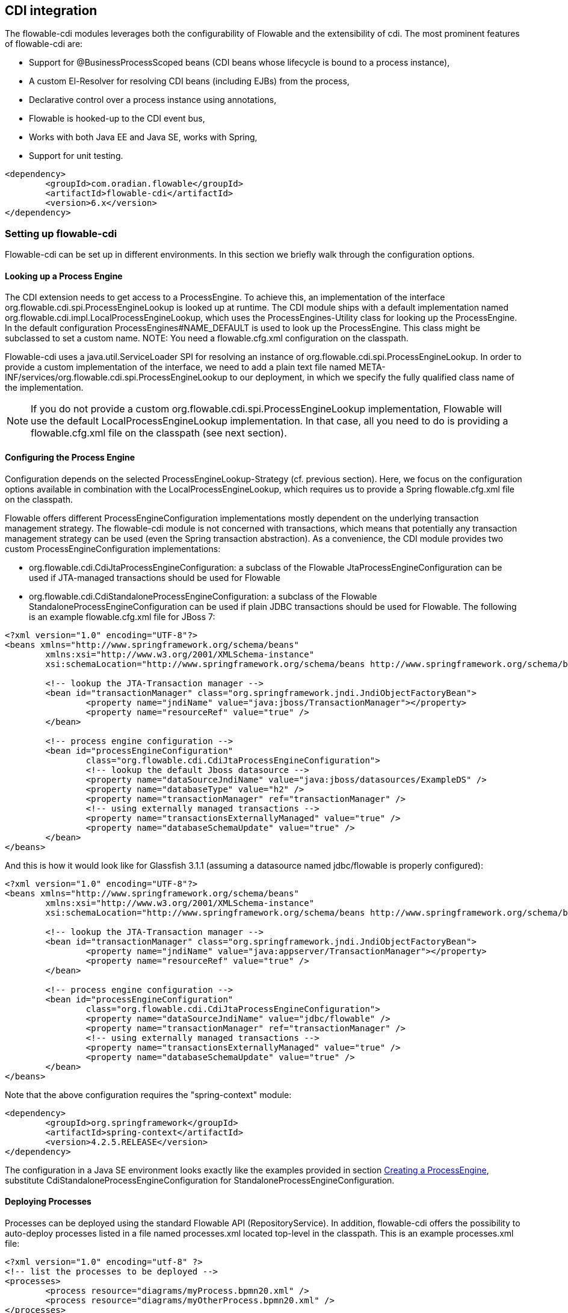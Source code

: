 [[cdiintegration]]

== CDI integration

The flowable-cdi modules leverages both the configurability of Flowable and the extensibility of cdi. The most prominent features of flowable-cdi are:

* Support for @BusinessProcessScoped beans (CDI beans whose lifecycle is bound to a process instance),
* A custom El-Resolver for resolving CDI beans (including EJBs) from the process,
* Declarative control over a process instance using annotations,
* Flowable is hooked-up to the CDI event bus,
* Works with both Java EE and Java SE, works with Spring,
* Support for unit testing.

[source,xml,linenums]
----
<dependency>
	<groupId>com.oradian.flowable</groupId>
	<artifactId>flowable-cdi</artifactId>
	<version>6.x</version>
</dependency>
----

=== Setting up flowable-cdi

Flowable-cdi can be set up in different environments. In this section we briefly walk through the configuration options.


==== Looking up a Process Engine

The CDI extension needs to get access to a +ProcessEngine+. To achieve this, an implementation of the interface +org.flowable.cdi.spi.ProcessEngineLookup+ is looked up at runtime. The CDI module ships with a default implementation named +org.flowable.cdi.impl.LocalProcessEngineLookup+, which uses the ++ProcessEngines++-Utility class for looking up the ProcessEngine. In the default configuration +$$ProcessEngines#NAME_DEFAULT$$+ is used to look up the +ProcessEngine+. This class might be subclassed to set a custom name. NOTE: You need a +flowable.cfg.xml+ configuration on the classpath.
	
Flowable-cdi uses a +java.util.ServiceLoader+ SPI for resolving an instance of +org.flowable.cdi.spi.ProcessEngineLookup+. In order to provide a custom implementation of the interface, we need to add a plain text file named +META-INF/services/org.flowable.cdi.spi.ProcessEngineLookup+ to our deployment, in which we specify the fully qualified class name of the implementation. 

[NOTE]
====
If you do not provide a custom +org.flowable.cdi.spi.ProcessEngineLookup+ implementation, Flowable will use the default +LocalProcessEngineLookup+ implementation. In that case, all you need to do is providing a flowable.cfg.xml file on the classpath (see next section).
====


==== Configuring the Process Engine

Configuration depends on the selected +ProcessEngineLookup+-Strategy (cf. previous section). Here, we focus on the configuration options available in combination with the +LocalProcessEngineLookup+, which requires us to provide a Spring +flowable.cfg.xml+ file on the classpath.

Flowable offers different +ProcessEngineConfiguration+ implementations mostly dependent on the underlying transaction management strategy. The flowable-cdi module is not concerned with transactions, which means that potentially any transaction management strategy  can be used (even the Spring transaction abstraction). As a convenience, the CDI module provides two custom +ProcessEngineConfiguration+ implementations: 

* ++org.flowable.cdi.CdiJtaProcessEngineConfiguration++: a subclass of the Flowable JtaProcessEngineConfiguration can be used if JTA-managed transactions should be used for Flowable
* ++org.flowable.cdi.CdiStandaloneProcessEngineConfiguration++: a subclass of the Flowable +StandaloneProcessEngineConfiguration+ can be used if plain JDBC transactions should be used for Flowable. The following is an example +flowable.cfg.xml+ file for JBoss 7:

[source,xml,linenums]
----
<?xml version="1.0" encoding="UTF-8"?>
<beans xmlns="http://www.springframework.org/schema/beans"
	xmlns:xsi="http://www.w3.org/2001/XMLSchema-instance"
	xsi:schemaLocation="http://www.springframework.org/schema/beans http://www.springframework.org/schema/beans/spring-beans.xsd">

	<!-- lookup the JTA-Transaction manager -->
	<bean id="transactionManager" class="org.springframework.jndi.JndiObjectFactoryBean">
		<property name="jndiName" value="java:jboss/TransactionManager"></property>
		<property name="resourceRef" value="true" />
	</bean>

	<!-- process engine configuration -->
	<bean id="processEngineConfiguration"
		class="org.flowable.cdi.CdiJtaProcessEngineConfiguration">
		<!-- lookup the default Jboss datasource -->
		<property name="dataSourceJndiName" value="java:jboss/datasources/ExampleDS" />
		<property name="databaseType" value="h2" />
		<property name="transactionManager" ref="transactionManager" />
		<!-- using externally managed transactions -->
		<property name="transactionsExternallyManaged" value="true" />
		<property name="databaseSchemaUpdate" value="true" />
	</bean>
</beans>
     	
----

And this is how it would look like for Glassfish 3.1.1 (assuming a datasource named +jdbc/flowable+ is properly configured):

[source,xml,linenums]     	
----
<?xml version="1.0" encoding="UTF-8"?>
<beans xmlns="http://www.springframework.org/schema/beans"
	xmlns:xsi="http://www.w3.org/2001/XMLSchema-instance"
	xsi:schemaLocation="http://www.springframework.org/schema/beans http://www.springframework.org/schema/beans/spring-beans.xsd">

	<!-- lookup the JTA-Transaction manager -->
	<bean id="transactionManager" class="org.springframework.jndi.JndiObjectFactoryBean">
		<property name="jndiName" value="java:appserver/TransactionManager"></property>
		<property name="resourceRef" value="true" />
	</bean>

	<!-- process engine configuration -->
	<bean id="processEngineConfiguration"
		class="org.flowable.cdi.CdiJtaProcessEngineConfiguration">
		<property name="dataSourceJndiName" value="jdbc/flowable" />
		<property name="transactionManager" ref="transactionManager" />
		<!-- using externally managed transactions -->
		<property name="transactionsExternallyManaged" value="true" />
		<property name="databaseSchemaUpdate" value="true" />
	</bean>
</beans>
     	
----

Note that the above configuration requires the "spring-context" module:

[source,xml,linenums]
----
<dependency>
	<groupId>org.springframework</groupId>
	<artifactId>spring-context</artifactId>
	<version>4.2.5.RELEASE</version>
</dependency>
----

The configuration in a Java SE environment looks exactly like the examples provided in section <<configuration,Creating a ProcessEngine>>, substitute +CdiStandaloneProcessEngineConfiguration+ for +StandaloneProcessEngineConfiguration+. 	 
     	
==== Deploying Processes

Processes can be deployed using the standard Flowable API (+RepositoryService+). In addition, flowable-cdi offers the possibility to auto-deploy processes listed in a file named +processes.xml+ located top-level in the classpath. This is an example +processes.xml+ file:
     
[source,xml,linenums]
----
<?xml version="1.0" encoding="utf-8" ?>
<!-- list the processes to be deployed -->
<processes>
	<process resource="diagrams/myProcess.bpmn20.xml" />
	<process resource="diagrams/myOtherProcess.bpmn20.xml" />
</processes> 
----

     
=== Contextual Process Execution with CDI

In this section we briefly look at the contextual process execution model used by the Flowable CDI extension. A BPMN business process is typically a long-running interaction, comprised of both user and system tasks. At runtime, a process is split-up into a set of individual units of work, performed by users and/or application logic. In flowable-cdi, a process instance can be associated with a CDI scope, the association representing a unit of work. This is particularly useful, if a unit of work is complex, for instance if the implementation of a user task is a complex sequence of different forms and "non-process-scoped" state needs to be kept during this interaction.

In the default configuration, process instances are associated with the "broadest" active scope, starting with the conversation and falling back to the request if the conversation context is not active.	 

==== Associating a Conversation with a Process Instance 
	
When resolving @BusinessProcessScoped beans, or injecting process variables, we rely on an existing association between an active CDI scope and a process instance. flowable-cdi provides the +org.flowable.cdi.BusinessProcess+ bean for controlling the association, most prominently:
		
* The _startProcessBy(...)_ methods, mirroring the respective methods exposed by the Flowable +RuntimeService+ allowing to start and subsequently associating a business process.
* +resumeProcessById(String processInstanceId)+, allowing to associate the process instance with the provided id.
* +resumeTaskById(String taskId)+, allowing to associate the task with the provided id (and by extension, the corresponding process instance).

Once a unit of work (for example a user task) is completed, the +completeTask()+ method can be called to disassociate the conversation/request from the process instance. This signals the engine that the current task is completed and makes the process instance proceed.

Note that the +BusinessProcess+ bean is a ++@Named++ bean, which means that the exposed methods can be invoked using expression language, for example from a JSF page. The following JSF2 snippet begins a new conversation and associates it with a user task instance, the id of which is passed as a request parameter (e.g. ++pageName.jsf?taskId=XX++):

[source,xml,linenums]
----
<f:metadata>
	<f:viewParam name="taskId" />
	<f:event type="preRenderView" listener="#{businessProcess.startTask(taskId, true)}" />
</f:metadata>
----

==== Declaratively controlling the Process

Flowable-cdi allows declaratively starting process instances and completing tasks using annotations. The ++@org.flowable.cdi.annotation.StartProcess++ annotation allows to start a process instance either by "key" or by "name". Note that the process instance is started _after_ the annotated method returns. Example:
		
[source,java,linenums]
----
@StartProcess("authorizeBusinessTripRequest")
public String submitRequest(BusinessTripRequest request) {
	// do some work
	return "success";
}			
----

Depending on the configuration of Flowable, the code of the annotated method and the starting of the process instance will be combined in the same transaction. The ++@org.flowable.cdi.annotation.CompleteTask++-annotation works in the same way:

[source,java,linenums]
----
@CompleteTask(endConversation=false)
public String authorizeBusinessTrip() {
	// do some work
	return "success";
}
----

The ++@CompleteTask++ annotation offers the possibility to end the current conversation. The default behavior is to end the conversation after the call to Flowable returns. Ending the conversation can be disabled, as shown in the example above.


==== Referencing Beans from the Process

Flowable-cdi exposes CDI beans to Flowable El, using a custom resolver. This makes it possible to reference beans from the process:

[source,xml,linenums]
----
<userTask id="authorizeBusinessTrip" name="Authorize Business Trip"			 
			flowable:assignee="#{authorizingManager.account.username}" />
----

Where +authorizingManager+ could be a bean provided by a producer method:

[source,java,linenums]
----
@Inject	@ProcessVariable Object businessTripRequesterUsername;

@Produces
@Named
public Employee authorizingManager() {
	TypedQuery<Employee> query = entityManager.createQuery("SELECT e FROM Employee e WHERE e.account.username='"
		+ businessTripRequesterUsername + "'", Employee.class);
	Employee employee = query.getSingleResult();
	return employee.getManager();
}

----

We can use the same feature to call a business method of an EJB in a service task, using the ++flowable:expression="myEjb.method()"++-extension. Note that this requires a ++@Named++-annotation on the ++MyEjb++-class.

==== Working with @BusinessProcessScoped beans

Using flowable-cdi, the lifecycle of a bean can be bound to a process instance. To this extent, a custom context implementation is provided, namely the +BusinessProcessContext+. Instances of +BusinessProcessScoped+ beans are stored as process variables in the current process instance. +BusinessProcessScoped+ beans need to be +PassivationCapable+ (for example +Serializable+). The following is an example of a process scoped bean:

[source,java,linenums]
----
@Named
@BusinessProcessScoped
public class BusinessTripRequest implements Serializable {
	private static final long serialVersionUID = 1L;
	private String startDate;
	private String endDate;
	// ...
}
----

Sometimes, we want to work with process scoped beans, in the absence of an association with a process instance, for example before starting a process. If no process instance is currently active, instances of +BusinessProcessScoped+ beans are temporarily stored in a local scope, i.e. the +Conversation+ or the +Request+, depending on the context. If this scope is later associated with a business process instance, the bean instances are flushed to the process instance.

==== Injecting Process Variables

Process variables are available for injection. flowable-cdi supports 
 	
* type-safe injection of +@BusinessProcessScoped+ beans using +@Inject \[additional qualifiers\] Type fieldName+
* unsafe injection of other process variables using the +@ProcessVariable(name?)+ qualifier: 

[source,java,linenums]
----
@Inject @ProcessVariable Object accountNumber;
@Inject @ProcessVariable("accountNumber") Object account
----

In order to reference process variables using EL, there are similar options:

* +@Named @BusinessProcessScoped+ beans can be referenced directly,
* other process variables can be referenced using the ++ProcessVariables++-bean:


----
#{processVariables['accountNumber']}
----

==== Receiving Process Events

Flowable can be hooked-up to the CDI event bus. This allows us to be notified of process events using standard CDI event mechanisms. In order to enable CDI event support for Flowable, enable the corresponding parse listener in the configuration:

[source,xml,linenums]
----
<property name="postBpmnParseHandlers">
	<list>
		<bean class="org.flowable.cdi.impl.event.CdiEventSupportBpmnParseHandler" />
	</list>
</property>
----


Now Flowable is configured for publishing events using the CDI event bus. The following gives an overview of how process events can be received in CDI beans. In CDI, we can declaratively specify event observers using the ++@Observes++-annotation. Event notification is type-safe. The type of
process events is ++org.flowable.cdi.BusinessProcessEvent++.
The following is an example of a simple event observer method:

[source,java,linenums]
----
public void onProcessEvent(@Observes BusinessProcessEvent businessProcessEvent) {
	// handle event
}
----


This observer would be notified of all events. If we want to restrict the set of events the observer receives, we can add qualifier annotations:
		
* ++@BusinessProcess++: restricts the set of events to a certain process definition. Example: +@Observes @BusinessProcess("billingProcess") BusinessProcessEvent evt+
* ++@StartActivity++: restricts the set of events by a certain activity. For example: +@Observes @StartActivity("shipGoods") BusinessProcessEvent evt+ is invoke whenever an activity with the id "shipGoods" is entered.
* ++@EndActivity++: restricts the set of events by a certain activity. For example: +@Observes @EndActivity("shipGoods") BusinessProcessEvent evt+ is invoke whenever an activity with the id "shipGoods" is left.	
* ++@TakeTransition++: restricts the set of events by a certain transition.
* ++@CreateTask++: restricts the set of events by a certain task's creation.
* ++@DeleteTask++: restricts the set of events by a certain task's deletion.
* ++@AssignTask++: restricts the set of events by a certain task's assignment.
* ++@CompleteTask++: restricts the set of events by a certain task's completion.
	
The qualifiers named above can be combined freely. For example, in order to receive all events generated when leaving the "shipGoods" activity in the "shipmentProcess", we could write the following observer method:

[source,java,linenums]
----
public void beforeShippingGoods(@Observes @BusinessProcess("shippingProcess") @EndActivity("shipGoods") BusinessProcessEvent evt) {
	// handle event
}
----

In the default configuration, event listeners are invoked synchronously and in the context of the same transaction. CDI transactional observers (only available in combination with JavaEE/EJB), allow to control when the event is handed to the observer method. Using transactional observers, we can for example assure that an observer is only notified if the transaction in which the event is fired succeeds: 

[source,java,linenums]
----
public void onShipmentSucceeded(@Observes(during=TransactionPhase.AFTER_SUCCESS) @BusinessProcess("shippingProcess") @EndActivity("shipGoods") BusinessProcessEvent evt) {
	// send email to customer.
}	
----


==== Additional Features


* The +ProcessEngine+ as well as the services are available for injection: +@Inject ProcessEngine, RepositoryService, TaskService+, ...
* The current process instance and task can be injected: +@Inject ProcessInstance, Task+,
* The current business key can be injected: +@Inject @BusinessKey String businessKey+,
* The current process instance id be injected: +@Inject @ProcessInstanceId String pid+,

=== Known Limitations


Although flowable-cdi is implemented against the SPI and designed to be a "portable-extension" it is only tested using Weld.
